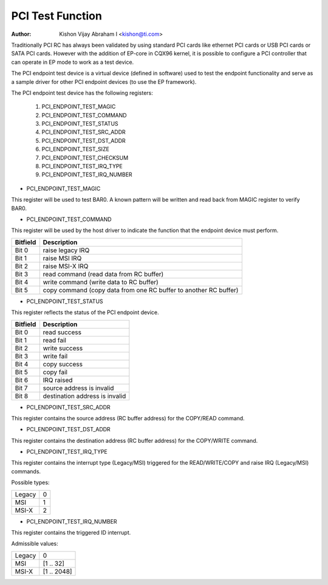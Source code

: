 .. SPDX-License-Identifier: GPL-2.0

=================
PCI Test Function
=================

:Author: Kishon Vijay Abraham I <kishon@ti.com>

Traditionally PCI RC has always been validated by using standard
PCI cards like ethernet PCI cards or USB PCI cards or SATA PCI cards.
However with the addition of EP-core in CQX96 kernel, it is possible
to configure a PCI controller that can operate in EP mode to work as
a test device.

The PCI endpoint test device is a virtual device (defined in software)
used to test the endpoint functionality and serve as a sample driver
for other PCI endpoint devices (to use the EP framework).

The PCI endpoint test device has the following registers:

	1) PCI_ENDPOINT_TEST_MAGIC
	2) PCI_ENDPOINT_TEST_COMMAND
	3) PCI_ENDPOINT_TEST_STATUS
	4) PCI_ENDPOINT_TEST_SRC_ADDR
	5) PCI_ENDPOINT_TEST_DST_ADDR
	6) PCI_ENDPOINT_TEST_SIZE
	7) PCI_ENDPOINT_TEST_CHECKSUM
	8) PCI_ENDPOINT_TEST_IRQ_TYPE
	9) PCI_ENDPOINT_TEST_IRQ_NUMBER

* PCI_ENDPOINT_TEST_MAGIC

This register will be used to test BAR0. A known pattern will be written
and read back from MAGIC register to verify BAR0.

* PCI_ENDPOINT_TEST_COMMAND

This register will be used by the host driver to indicate the function
that the endpoint device must perform.

========	================================================================
Bitfield	Description
========	================================================================
Bit 0		raise legacy IRQ
Bit 1		raise MSI IRQ
Bit 2		raise MSI-X IRQ
Bit 3		read command (read data from RC buffer)
Bit 4		write command (write data to RC buffer)
Bit 5		copy command (copy data from one RC buffer to another RC buffer)
========	================================================================

* PCI_ENDPOINT_TEST_STATUS

This register reflects the status of the PCI endpoint device.

========	==============================
Bitfield	Description
========	==============================
Bit 0		read success
Bit 1		read fail
Bit 2		write success
Bit 3		write fail
Bit 4		copy success
Bit 5		copy fail
Bit 6		IRQ raised
Bit 7		source address is invalid
Bit 8		destination address is invalid
========	==============================

* PCI_ENDPOINT_TEST_SRC_ADDR

This register contains the source address (RC buffer address) for the
COPY/READ command.

* PCI_ENDPOINT_TEST_DST_ADDR

This register contains the destination address (RC buffer address) for
the COPY/WRITE command.

* PCI_ENDPOINT_TEST_IRQ_TYPE

This register contains the interrupt type (Legacy/MSI) triggered
for the READ/WRITE/COPY and raise IRQ (Legacy/MSI) commands.

Possible types:

======	==
Legacy	0
MSI	1
MSI-X	2
======	==

* PCI_ENDPOINT_TEST_IRQ_NUMBER

This register contains the triggered ID interrupt.

Admissible values:

======	===========
Legacy	0
MSI	[1 .. 32]
MSI-X	[1 .. 2048]
======	===========
